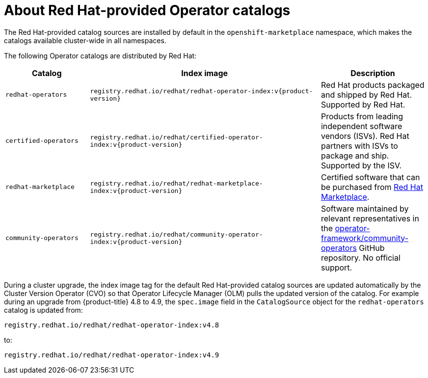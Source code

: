 // Module included in the following assemblies:
//
// * operators/understanding/olm-rh-catalogs.adoc

:tag: v{product-version}
ifdef::openshift-origin[]
:global_ns: olm
endif::[]
ifndef::openshift-origin[]
:global_ns: openshift-marketplace
endif::[]

:_content-type: CONCEPT
[id="olm-rh-catalogs_{context}"]
= About Red Hat-provided Operator catalogs

The Red Hat-provided catalog sources are installed by default in the `{global_ns}` namespace, which makes the catalogs available cluster-wide in all namespaces.

The following Operator catalogs are distributed by Red Hat:

[cols="20%,55%,25%",options="header"]
|===
|Catalog
|Index image
|Description

|`redhat-operators`
|`registry.redhat.io/redhat/redhat-operator-index:{tag}`
|Red Hat products packaged and shipped by Red Hat. Supported by Red Hat.

|`certified-operators`
|`registry.redhat.io/redhat/certified-operator-index:{tag}`
|Products from leading independent software vendors (ISVs). Red Hat partners with ISVs to package and ship. Supported by the ISV.

|`redhat-marketplace`
|`registry.redhat.io/redhat/redhat-marketplace-index:{tag}`
|Certified software that can be purchased from link:https://marketplace.redhat.com/[Red Hat Marketplace].

|`community-operators`
|`registry.redhat.io/redhat/community-operator-index:{tag}`
|Software maintained by relevant representatives in the link:https://github.com/operator-framework/community-operators[operator-framework/community-operators] GitHub repository. No official support.
|===

During a cluster upgrade, the index image tag for the default Red Hat-provided catalog sources are updated automatically by the Cluster Version Operator (CVO) so that Operator Lifecycle Manager (OLM) pulls the updated version of the catalog. For example during an upgrade from {product-title} 4.8 to 4.9, the `spec.image` field in the `CatalogSource` object for the `redhat-operators` catalog is updated from:

[source,terminal]
----
registry.redhat.io/redhat/redhat-operator-index:v4.8
----

to:

[source,terminal]
----
registry.redhat.io/redhat/redhat-operator-index:v4.9
----

:!tag:

